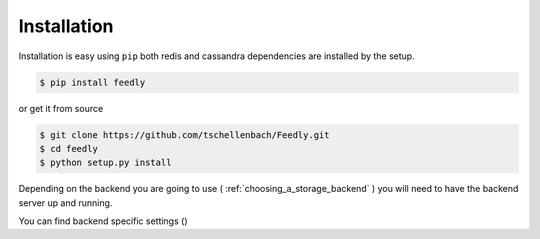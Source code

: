 Installation
============

Installation is easy using ``pip`` both redis and cassandra dependencies are installed by the setup.

.. code-block:: bash

    $ pip install feedly

or get it from source

.. code-block:: bash

    $ git clone https://github.com/tschellenbach/Feedly.git
    $ cd feedly
    $ python setup.py install

Depending on the backend you are going to use ( :ref:`choosing_a_storage_backend` ) you will need to have the backend server
up and running.

You can find backend specific settings ()
